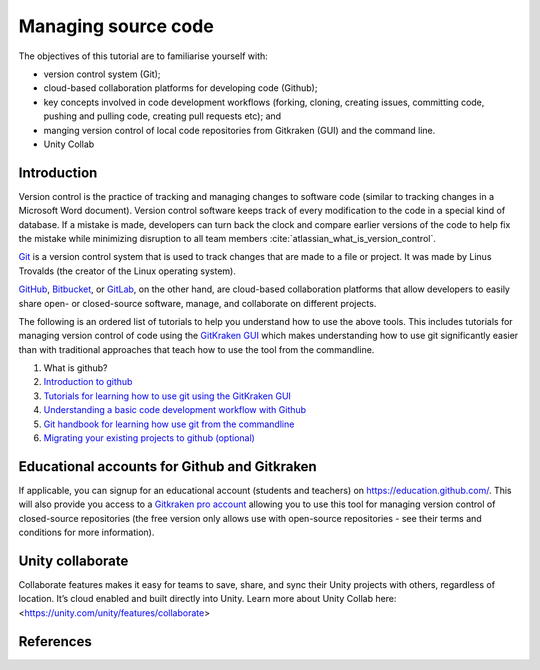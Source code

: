 ====================
Managing source code
====================

The objectives of this tutorial are to familiarise yourself with:

- version control system (Git);

- cloud-based collaboration platforms for developing code (Github);

- key concepts involved in code development workflows (forking, cloning, creating issues, committing code, pushing and pulling code, creating pull requests etc); and

- manging version control of local code repositories from Gitkraken (GUI) and the command line.

- Unity Collab

Introduction
============
Version control is the practice of tracking and managing changes to software code (similar to tracking changes in a Microsoft Word document). Version control software keeps track of every modification to the code in a special kind of database. If a mistake is made, developers can turn back the clock and compare earlier versions of the code to help fix the mistake while minimizing disruption to all team members :cite:`atlassian_what_is_version_control`.

`Git <https://git-scm.com/>`_ is a version control system that is used to track changes that are made to a file or project. It was made by Linus Trovalds (the creator of the Linux operating system).

`GitHub <https://github.com/>`_, `Bitbucket <https://bitbucket.org/>`_, or `GitLab <https://about.gitlab.com/>`_, on the other hand, are cloud-based collaboration platforms that allow developers to easily share open- or closed-source software, manage, and collaborate on different projects.

The following is an ordered list of tutorials to help you understand how to use the above tools. This includes tutorials for managing version control of code using the `GitKraken GUI <https://www.gitkraken.com/>`_ which makes understanding how to use git significantly easier than with traditional approaches that teach how to use the tool from the commandline.

1. What is github?

   .. raw:: html

      <iframe width="560" height="315" src="https://www.youtube.com/embed/w3jLJU7DT5E" title="YouTube video player" frameborder="0" allow="accelerometer; autoplay; clipboard-write; encrypted-media; gyroscope; picture-in-picture" allowfullscreen></iframe>

2. `Introduction to github <https://lab.github.com/githubtraining/introduction-to-github>`_
3. `Tutorials for learning how to use git using the GitKraken GUI <https://www.gitkraken.com/learn/git/tutorials>`_
4. `Understanding a basic code development workflow with Github <https://guides.github.com/introduction/flow/>`_
5. `Git handbook for learning how use git from the commandline <https://guides.github.com/introduction/git-handbook/>`_
6. `Migrating your existing projects to github (optional) <https://lab.github.com/githubtraining/uploading-your-project-to-github>`_

Educational accounts for Github and Gitkraken
=============================================
If applicable, you can signup for an educational account (students and teachers) on https://education.github.com/. This will also provide you access to a `Gitkraken pro account <https://www.gitkraken.com/github-student-developer-pack>`_ allowing you to use this tool for managing version control of closed-source repositories (the free version only allows use with open-source repositories - see their terms and conditions for more information).

Unity collaborate
=================
Collaborate features makes it easy for teams to save, share, and sync their Unity projects with others, regardless of location. It’s cloud enabled and built directly into Unity.
Learn more about Unity Collab here: <https://unity.com/unity/features/collaborate>

References
==========

.. bibliography:: ../refs.bib
  :style: alpha
